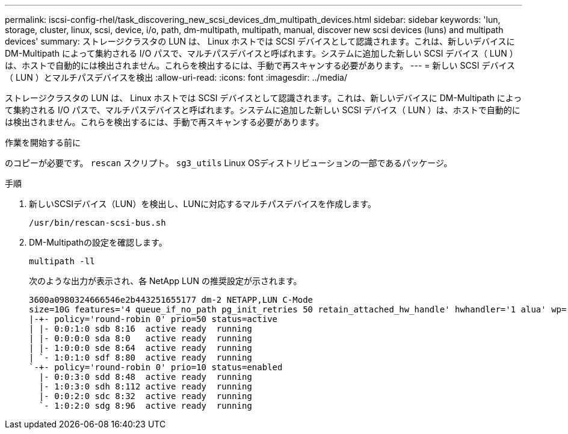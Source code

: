 ---
permalink: iscsi-config-rhel/task_discovering_new_scsi_devices_dm_multipath_devices.html 
sidebar: sidebar 
keywords: 'lun, storage, cluster, linux, scsi, device, i/o, path, dm-multipath, multipath, manual, discover new scsi devices (luns) and multipath devices' 
summary: ストレージクラスタの LUN は、 Linux ホストでは SCSI デバイスとして認識されます。これは、新しいデバイスに DM-Multipath によって集約される I/O パスで、マルチパスデバイスと呼ばれます。システムに追加した新しい SCSI デバイス（ LUN ）は、ホストで自動的には検出されません。これらを検出するには、手動で再スキャンする必要があります。 
---
= 新しい SCSI デバイス（ LUN ）とマルチパスデバイスを検出
:allow-uri-read: 
:icons: font
:imagesdir: ../media/


[role="lead"]
ストレージクラスタの LUN は、 Linux ホストでは SCSI デバイスとして認識されます。これは、新しいデバイスに DM-Multipath によって集約される I/O パスで、マルチパスデバイスと呼ばれます。システムに追加した新しい SCSI デバイス（ LUN ）は、ホストで自動的には検出されません。これらを検出するには、手動で再スキャンする必要があります。

.作業を開始する前に
のコピーが必要です。 `rescan` スクリプト。 `sg3_utils` Linux OSディストリビューションの一部であるパッケージ。

.手順
. 新しいSCSIデバイス（LUN）を検出し、LUNに対応するマルチパスデバイスを作成します。
+
`/usr/bin/rescan-scsi-bus.sh`

. DM-Multipathの設定を確認します。
+
`multipath -ll`

+
次のような出力が表示され、各 NetApp LUN の推奨設定が示されます。

+
[listing]
----
3600a0980324666546e2b443251655177 dm-2 NETAPP,LUN C-Mode
size=10G features='4 queue_if_no_path pg_init_retries 50 retain_attached_hw_handle' hwhandler='1 alua' wp=rw
|-+- policy='round-robin 0' prio=50 status=active
| |- 0:0:1:0 sdb 8:16  active ready  running
| |- 0:0:0:0 sda 8:0   active ready  running
| |- 1:0:0:0 sde 8:64  active ready  running
| `- 1:0:1:0 sdf 8:80  active ready  running
`-+- policy='round-robin 0' prio=10 status=enabled
  |- 0:0:3:0 sdd 8:48  active ready  running
  |- 1:0:3:0 sdh 8:112 active ready  running
  |- 0:0:2:0 sdc 8:32  active ready  running
  `- 1:0:2:0 sdg 8:96  active ready  running
----

